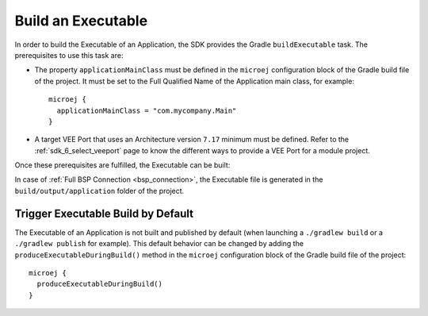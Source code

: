 .. _sdk_6_build_executable:

Build an Executable
===================

In order to build the Executable of an Application, the SDK provides the Gradle ``buildExecutable`` task.
The prerequisites to use this task are:

- The property ``applicationMainClass`` must be defined in the ``microej`` configuration block of the Gradle build file of the project.
  It must be set to the Full Qualified Name of the Application main class, for example::

   microej {
     applicationMainClass = "com.mycompany.Main"
   }

- A target VEE Port that uses an Architecture version ``7.17`` minimum must be defined.
  Refer to the :ref:`sdk_6_select_veeport` page to know the different ways to provide a VEE Port for a module project.

Once these prerequisites are fulfilled, the Executable can be built:

.. tabs::

   .. tab:: Android Studio / IntelliJ IDEA

      By double-clicking on the ``buildExecutable`` task in the Gradle tasks view:

      .. image:: images/intellij-buildExecutable-gradle-project.png
         :width: 30%
         :align: center

   .. tab:: Eclipse

      By double-clicking on the ``buildExecutable`` task in the Gradle tasks view:

      .. image:: images/eclipse-buildExecutable-gradle-project.png
         :width: 50%
         :align: center

   .. tab:: Command Line Interface

      From the command line interface::

          $ ./gradlew buildExecutable

In case of :ref:`Full BSP Connection <bsp_connection>`, the Executable file is generated in the ``build/output/application`` folder of the project.

.. _sdk_6_trigger_executable_build:

Trigger Executable Build by Default
-----------------------------------

The Executable of an Application is not built and published by default (when launching a ``./gradlew build`` or 
a ``./gradlew publish`` for example).
This default behavior can be changed by adding the ``produceExecutableDuringBuild()`` method 
in the ``microej`` configuration block of the Gradle build file of the project::

   microej {
     produceExecutableDuringBuild()
   }

..
   | Copyright 2008-2024, MicroEJ Corp. Content in this space is free 
   for read and redistribute. Except if otherwise stated, modification 
   is subject to MicroEJ Corp prior approval.
   | MicroEJ is a trademark of MicroEJ Corp. All other trademarks and 
   copyrights are the property of their respective owners.
